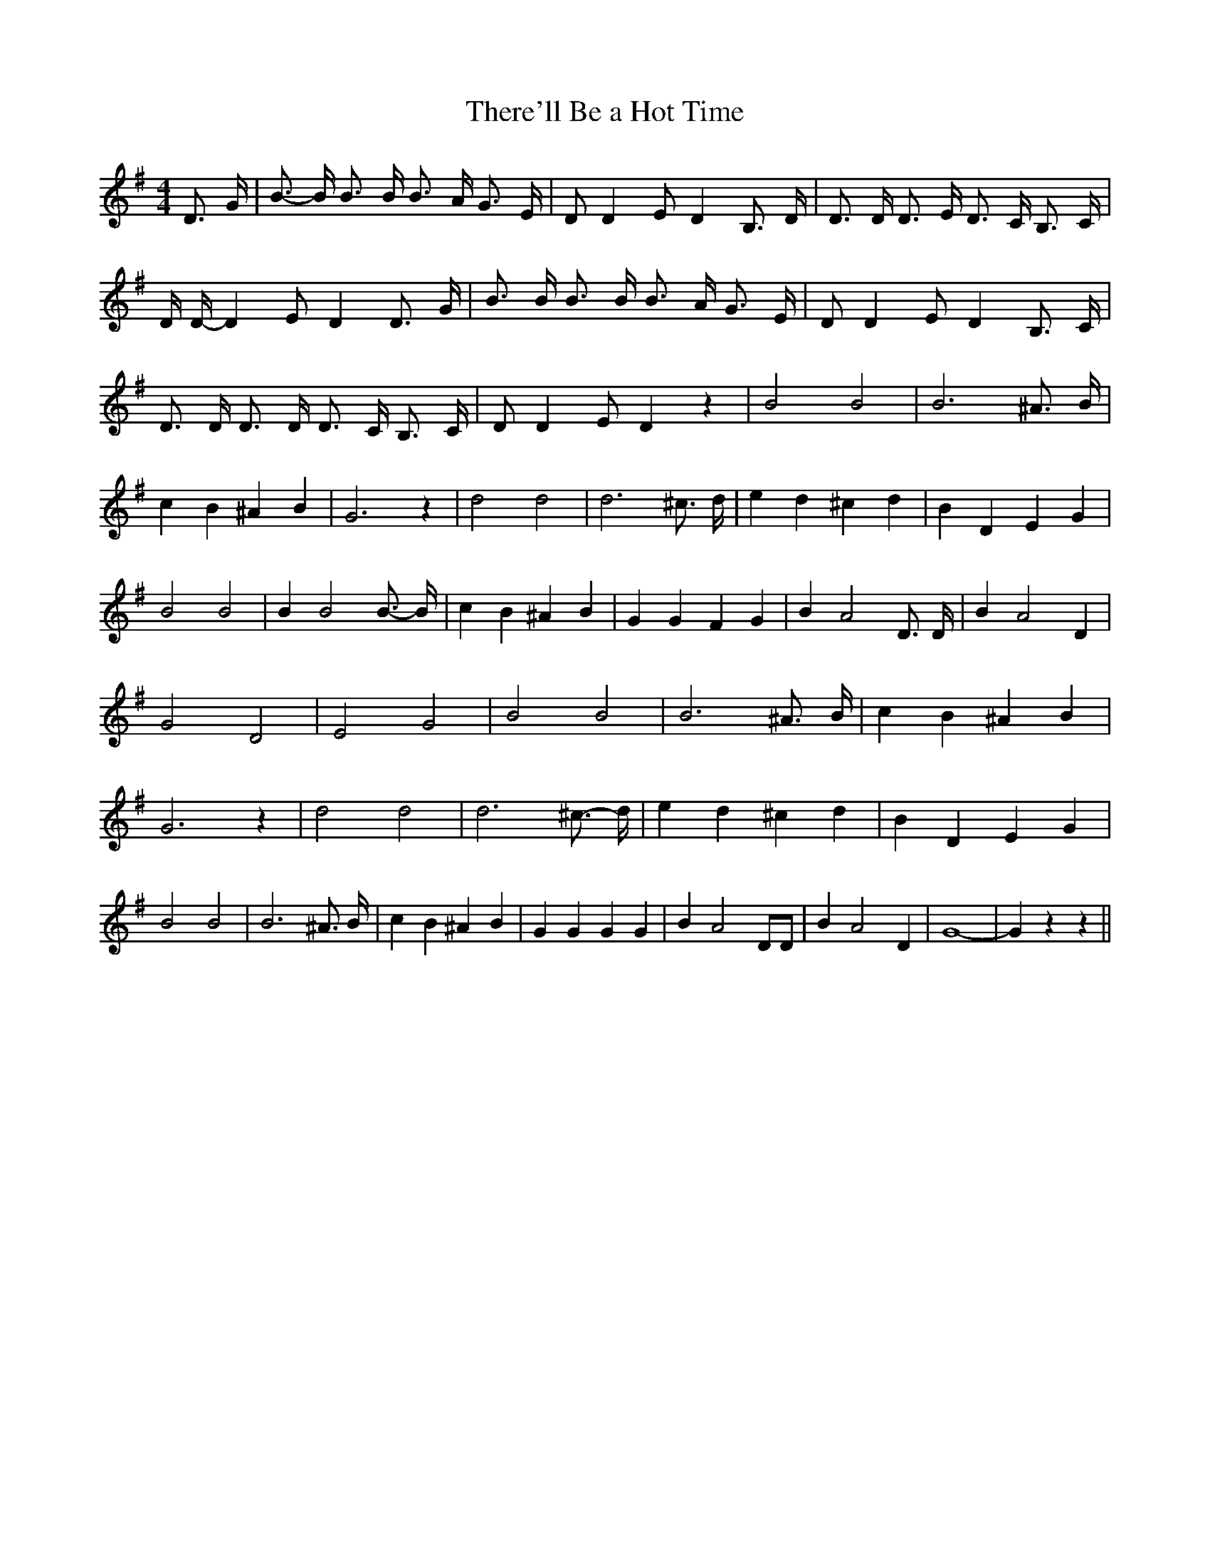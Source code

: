 % Generated more or less automatically by swtoabc by Erich Rickheit KSC
X:1
T:There'll Be a Hot Time
M:4/4
L:1/4
K:G
 D3/4 G/4| B3/4- B/4 B3/4 B/4 B3/4 A/4 G3/4 E/4| D/2 D E/2 D B,3/4 D/4|\
 D3/4 D/4 D3/4 E/4 D3/4 C/4 B,3/4 C/4| D/4 D/4- D E/2 D D3/4 G/4| B3/4 B/4 B3/4 B/4 B3/4 A/4 G3/4 E/4|\
 D/2 D E/2 D B,3/4 C/4| D3/4 D/4 D3/4 D/4 D3/4 C/4 B,3/4 C/4| D/2 D E/2 D z|\
 B2 B2| B3 ^A3/4 B/4| c B ^A B| G3 z| d2 d2| d3 ^c3/4 d/4| e d ^c d|\
 B D E G| B2 B2| B B2 B3/4- B/4| c B ^A B| G G F G| B A2 D3/4 D/4|\
 B A2 D| G2 D2| E2 G2| B2 B2| B3 ^A3/4 B/4| c B ^A B| G3 z| d2 d2|\
 d3 ^c3/4- d/4| e d ^c d| B D E G| B2 B2| B3 ^A3/4 B/4| c B ^A B| G G G G|\
 B A2 D/2D/2| B A2 D| G4-| G z z||

